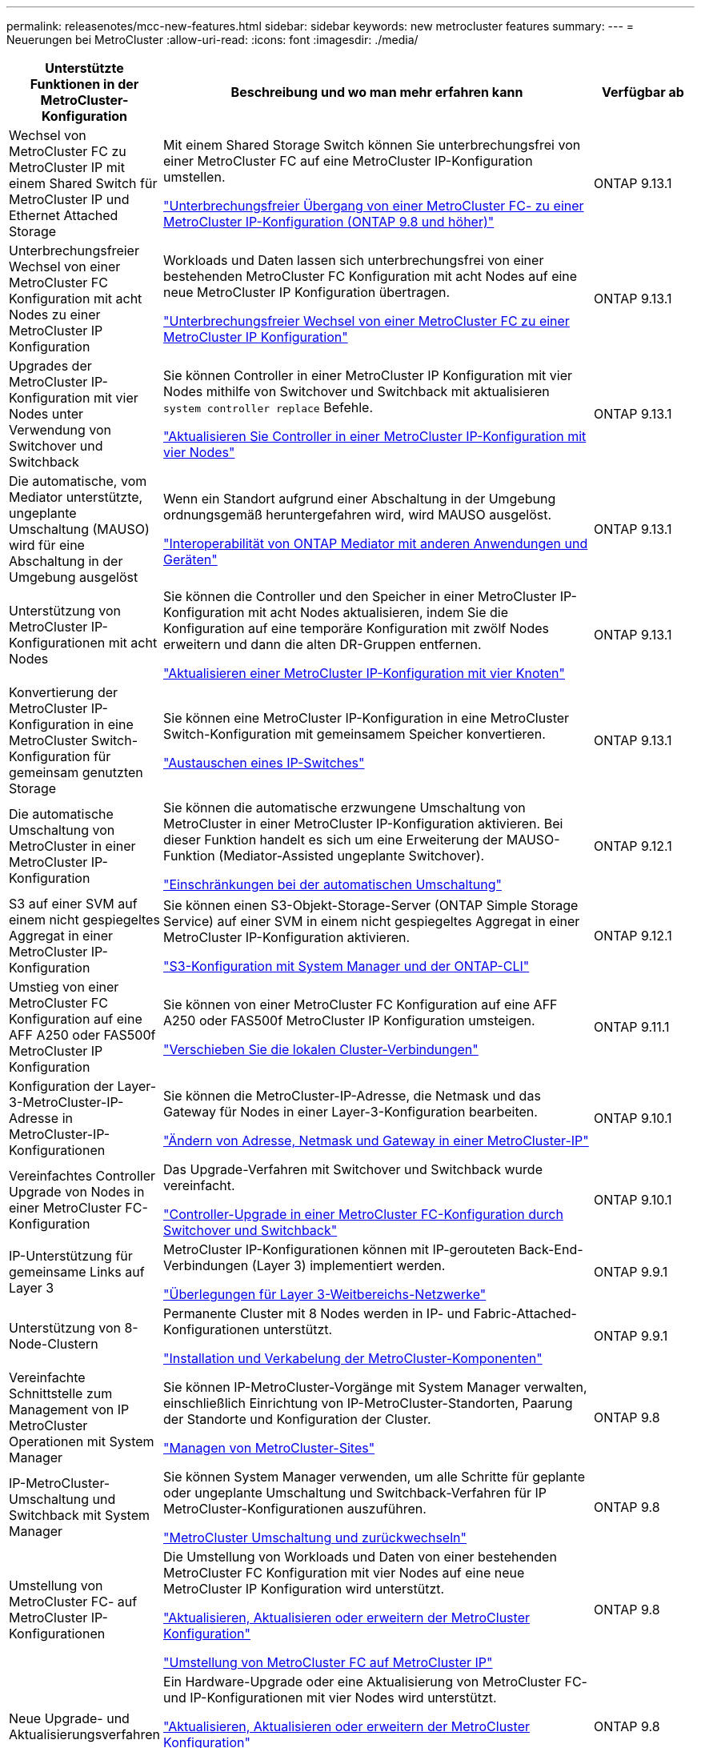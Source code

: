 ---
permalink: releasenotes/mcc-new-features.html 
sidebar: sidebar 
keywords: new metrocluster features 
summary:  
---
= Neuerungen bei MetroCluster
:allow-uri-read: 
:icons: font
:imagesdir: ./media/


[cols="20,65,15"]
|===
| Unterstützte Funktionen in der MetroCluster-Konfiguration | Beschreibung und wo man mehr erfahren kann | Verfügbar ab 


 a| 
Wechsel von MetroCluster FC zu MetroCluster IP mit einem Shared Switch für MetroCluster IP und Ethernet Attached Storage
 a| 
Mit einem Shared Storage Switch können Sie unterbrechungsfrei von einer MetroCluster FC auf eine MetroCluster IP-Konfiguration umstellen.

https://docs.netapp.com/us-en/ontap-metrocluster/transition/concept_nondisruptively_transitioning_from_a_four_node_mcc_fc_to_a_mcc_ip_configuration.html["Unterbrechungsfreier Übergang von einer MetroCluster FC- zu einer MetroCluster IP-Konfiguration (ONTAP 9.8 und höher)"]
 a| 
ONTAP 9.13.1



 a| 
Unterbrechungsfreier Wechsel von einer MetroCluster FC Konfiguration mit acht Nodes zu einer MetroCluster IP Konfiguration
 a| 
Workloads und Daten lassen sich unterbrechungsfrei von einer bestehenden MetroCluster FC Konfiguration mit acht Nodes auf eine neue MetroCluster IP Konfiguration übertragen.

https://docs.netapp.com/us-en/ontap-metrocluster/transition/concept_nondisruptively_transitioning_from_a_four_node_mcc_fc_to_a_mcc_ip_configuration.html["Unterbrechungsfreier Wechsel von einer MetroCluster FC zu einer MetroCluster IP Konfiguration"]
 a| 
ONTAP 9.13.1



 a| 
Upgrades der MetroCluster IP-Konfiguration mit vier Nodes unter Verwendung von Switchover und Switchback
 a| 
Sie können Controller in einer MetroCluster IP Konfiguration mit vier Nodes mithilfe von Switchover und Switchback mit aktualisieren `system controller replace` Befehle.

https://docs.netapp.com/us-en/ontap-metrocluster/upgrade/task_upgrade_controllers_system_control_commands_in_a_four_node_mcc_ip.html["Aktualisieren Sie Controller in einer MetroCluster IP-Konfiguration mit vier Nodes"]
 a| 
ONTAP 9.13.1



 a| 
Die automatische, vom Mediator unterstützte, ungeplante Umschaltung (MAUSO) wird für eine Abschaltung in der Umgebung ausgelöst
 a| 
Wenn ein Standort aufgrund einer Abschaltung in der Umgebung ordnungsgemäß heruntergefahren wird, wird MAUSO ausgelöst.

https://docs.netapp.com/us-en/ontap-metrocluster/install-ip/concept_considerations_mediator.html#interoperability-of-ontap-mediator-with-other-applications-and-appliances["Interoperabilität von ONTAP Mediator mit anderen Anwendungen und Geräten"]
 a| 
ONTAP 9.13.1



 a| 
Unterstützung von MetroCluster IP-Konfigurationen mit acht Nodes
 a| 
Sie können die Controller und den Speicher in einer MetroCluster IP-Konfiguration mit acht Nodes aktualisieren, indem Sie die Konfiguration auf eine temporäre Konfiguration mit zwölf Nodes erweitern und dann die alten DR-Gruppen entfernen.

https://docs.netapp.com/us-en/ontap-metrocluster/upgrade/task_refresh_4n_mcc_ip.html["Aktualisieren einer MetroCluster IP-Konfiguration mit vier Knoten"]
 a| 
ONTAP 9.13.1



 a| 
Konvertierung der MetroCluster IP-Konfiguration in eine MetroCluster Switch-Konfiguration für gemeinsam genutzten Storage
 a| 
Sie können eine MetroCluster IP-Konfiguration in eine MetroCluster Switch-Konfiguration mit gemeinsamem Speicher konvertieren.

https://docs.netapp.com/us-en/ontap-metrocluster/maintain/task_replace_an_ip_switch.html["Austauschen eines IP-Switches"]
 a| 
ONTAP 9.13.1



 a| 
Die automatische Umschaltung von MetroCluster in einer MetroCluster IP-Konfiguration
 a| 
Sie können die automatische erzwungene Umschaltung von MetroCluster in einer MetroCluster IP-Konfiguration aktivieren. Bei dieser Funktion handelt es sich um eine Erweiterung der MAUSO-Funktion (Mediator-Assisted ungeplante Switchover).

https://docs.netapp.com/us-en/ontap-metrocluster/install-ip/concept-risks-limitations-automatic-switchover.html["Einschränkungen bei der automatischen Umschaltung"]
 a| 
ONTAP 9.12.1



 a| 
S3 auf einer SVM auf einem nicht gespiegeltes Aggregat in einer MetroCluster IP-Konfiguration
 a| 
Sie können einen S3-Objekt-Storage-Server (ONTAP Simple Storage Service) auf einer SVM in einem nicht gespiegeltes Aggregat in einer MetroCluster IP-Konfiguration aktivieren.

https://docs.netapp.com/us-en/ontap/s3-config/index.html#s3-configuration-with-system-manager-and-the-ontap-cli["S3-Konfiguration mit System Manager und der ONTAP-CLI"]
 a| 
ONTAP 9.12.1



 a| 
Umstieg von einer MetroCluster FC Konfiguration auf eine AFF A250 oder FAS500f MetroCluster IP Konfiguration
 a| 
Sie können von einer MetroCluster FC Konfiguration auf eine AFF A250 oder FAS500f MetroCluster IP Konfiguration umsteigen.

https://docs.netapp.com/us-en/ontap-metrocluster/transition/task_move_cluster_connections.html#which-connections-to-move["Verschieben Sie die lokalen Cluster-Verbindungen"]
 a| 
ONTAP 9.11.1



 a| 
Konfiguration der Layer-3-MetroCluster-IP-Adresse in MetroCluster-IP-Konfigurationen
 a| 
Sie können die MetroCluster-IP-Adresse, die Netmask und das Gateway für Nodes in einer Layer-3-Konfiguration bearbeiten.

https://docs.netapp.com/us-en/ontap-metrocluster/install-ip/task_modify_ip_netmask_gateway_properties.html["Ändern von Adresse, Netmask und Gateway in einer MetroCluster-IP"]
 a| 
ONTAP 9.10.1



 a| 
Vereinfachtes Controller Upgrade von Nodes in einer MetroCluster FC-Konfiguration
 a| 
Das Upgrade-Verfahren mit Switchover und Switchback wurde vereinfacht.

https://docs.netapp.com/us-en/ontap-metrocluster/upgrade/task_upgrade_controllers_in_a_four_node_fc_mcc_us_switchover_and_switchback_mcc_fc_4n_cu.html["Controller-Upgrade in einer MetroCluster FC-Konfiguration durch Switchover und Switchback"]
 a| 
ONTAP 9.10.1



 a| 
IP-Unterstützung für gemeinsame Links auf Layer 3
 a| 
MetroCluster IP-Konfigurationen können mit IP-gerouteten Back-End-Verbindungen (Layer 3) implementiert werden.

https://docs.netapp.com/us-en/ontap-metrocluster/install-ip/concept_considerations_layer_3.html["Überlegungen für Layer 3-Weitbereichs-Netzwerke"]
 a| 
ONTAP 9.9.1



 a| 
Unterstützung von 8-Node-Clustern
 a| 
Permanente Cluster mit 8 Nodes werden in IP- und Fabric-Attached-Konfigurationen unterstützt.

https://docs.netapp.com/us-en/ontap-metrocluster/install-ip/task_install_and_cable_the_mcc_components.html["Installation und Verkabelung der MetroCluster-Komponenten"]
 a| 
ONTAP 9.9.1



 a| 
Vereinfachte Schnittstelle zum Management von IP MetroCluster Operationen mit System Manager
 a| 
Sie können IP-MetroCluster-Vorgänge mit System Manager verwalten, einschließlich Einrichtung von IP-MetroCluster-Standorten, Paarung der Standorte und Konfiguration der Cluster.

https://docs.netapp.com/us-en/ontap/concept_metrocluster_manage_nodes.html["Managen von MetroCluster-Sites"]
 a| 
ONTAP 9.8



 a| 
IP-MetroCluster-Umschaltung und Switchback mit System Manager
 a| 
Sie können System Manager verwenden, um alle Schritte für geplante oder ungeplante Umschaltung und Switchback-Verfahren für IP MetroCluster-Konfigurationen auszuführen.

https://docs.netapp.com/us-en/ontap/task_metrocluster_switchover_switchback.html["MetroCluster Umschaltung und zurückwechseln"]
 a| 
ONTAP 9.8



 a| 
Umstellung von MetroCluster FC- auf MetroCluster IP-Konfigurationen
 a| 
Die Umstellung von Workloads und Daten von einer bestehenden MetroCluster FC Konfiguration mit vier Nodes auf eine neue MetroCluster IP Konfiguration wird unterstützt.

https://docs.netapp.com/us-en/ontap-metrocluster/upgrade/concept_choosing_an_upgrade_method_mcc.html["Aktualisieren, Aktualisieren oder erweitern der MetroCluster Konfiguration"]

https://docs.netapp.com/us-en/ontap-metrocluster/transition/concept_choosing_your_transition_procedure_mcc_transition.html["Umstellung von MetroCluster FC auf MetroCluster IP"]
 a| 
ONTAP 9.8



 a| 
Neue Upgrade- und Aktualisierungsverfahren
 a| 
Ein Hardware-Upgrade oder eine Aktualisierung von MetroCluster FC- und IP-Konfigurationen mit vier Nodes wird unterstützt.

https://docs.netapp.com/us-en/ontap-metrocluster/upgrade/concept_choosing_an_upgrade_method_mcc.html["Aktualisieren, Aktualisieren oder erweitern der MetroCluster Konfiguration"]

https://docs.netapp.com/us-en/ontap-metrocluster/transition/concept_choosing_your_transition_procedure_mcc_transition.html["Umstellung von MetroCluster FC auf MetroCluster IP"]
 a| 
ONTAP 9.8



 a| 
Nicht gespiegelte Aggregate
 a| 
Nicht gespiegelte Aggregate werden in MetroCluster IP Konfigurationen unterstützt.

https://docs.netapp.com/us-en/ontap-metrocluster/install-ip/considerations_unmirrored_aggrs.html["Überlegungen bei nicht gespiegelten Aggregaten"]
 a| 
ONTAP 9.8



 a| 
MetroCluster-kompatible Switches
 a| 
MetroCluster IP-Konfigurationen unterstützen Switches, die nicht von NetApp validiert wurden, sofern sie den NetApp-Spezifikationen entsprechen.

https://docs.netapp.com/us-en/ontap-metrocluster/install-ip/concept_considerations_mc_compliant_switches.html["Überlegungen zur Verwendung von MetroCluster-konformen Switches"]
 a| 
ONTAP 9.7



 a| 
Private Layer-2-Netzwerkfreigabe
 a| 
MetroCluster IP-Konfigurationen mit unterstützten Cisco Switches können vorhandene Netzwerke für ISLs gemeinsam nutzen, anstatt dedizierte MetroCluster-ISLs zu verwenden. Bei früheren ONTAP Versionen sind dedizierte ISLs erforderlich.

Die MetroCluster IP-Switches sind für die MetroCluster-Konfiguration dediziert und können nicht gemeinsam genutzt werden. Mit den gemeinsam genutzten Switches können nur die MetroCluster-ISL-Ports in den MetroCluster IP-Switches verbunden werden.

[CAUTION]
====
Bei Verwendung eines gemeinsam genutzten Netzwerks ist der Kunde für die Erfüllung der MetroCluster Netzwerkanforderungen im gemeinsam genutzten Netzwerk verantwortlich.

====
https://docs.netapp.com/us-en/ontap-metrocluster/install-ip/index.html["Installation und Konfiguration von MetroCluster IP"]
 a| 
ONTAP 9.6



 a| 
MetroCluster Umschaltung und zurückwechseln
 a| 
Sie können zulassen, dass ein Cluster-Standort die Aufgaben eines anderen Cluster-Standorts übernimmt. Diese Funktion erleichtert Ihnen die Wartung oder das Recovery im Falle von Ausfällen.

https://docs.netapp.com/us-en/ontap-metrocluster/manage/index.html["MetroCluster Umschaltung und zurückwechseln"]
 a| 
ONTAP 9.6

|===